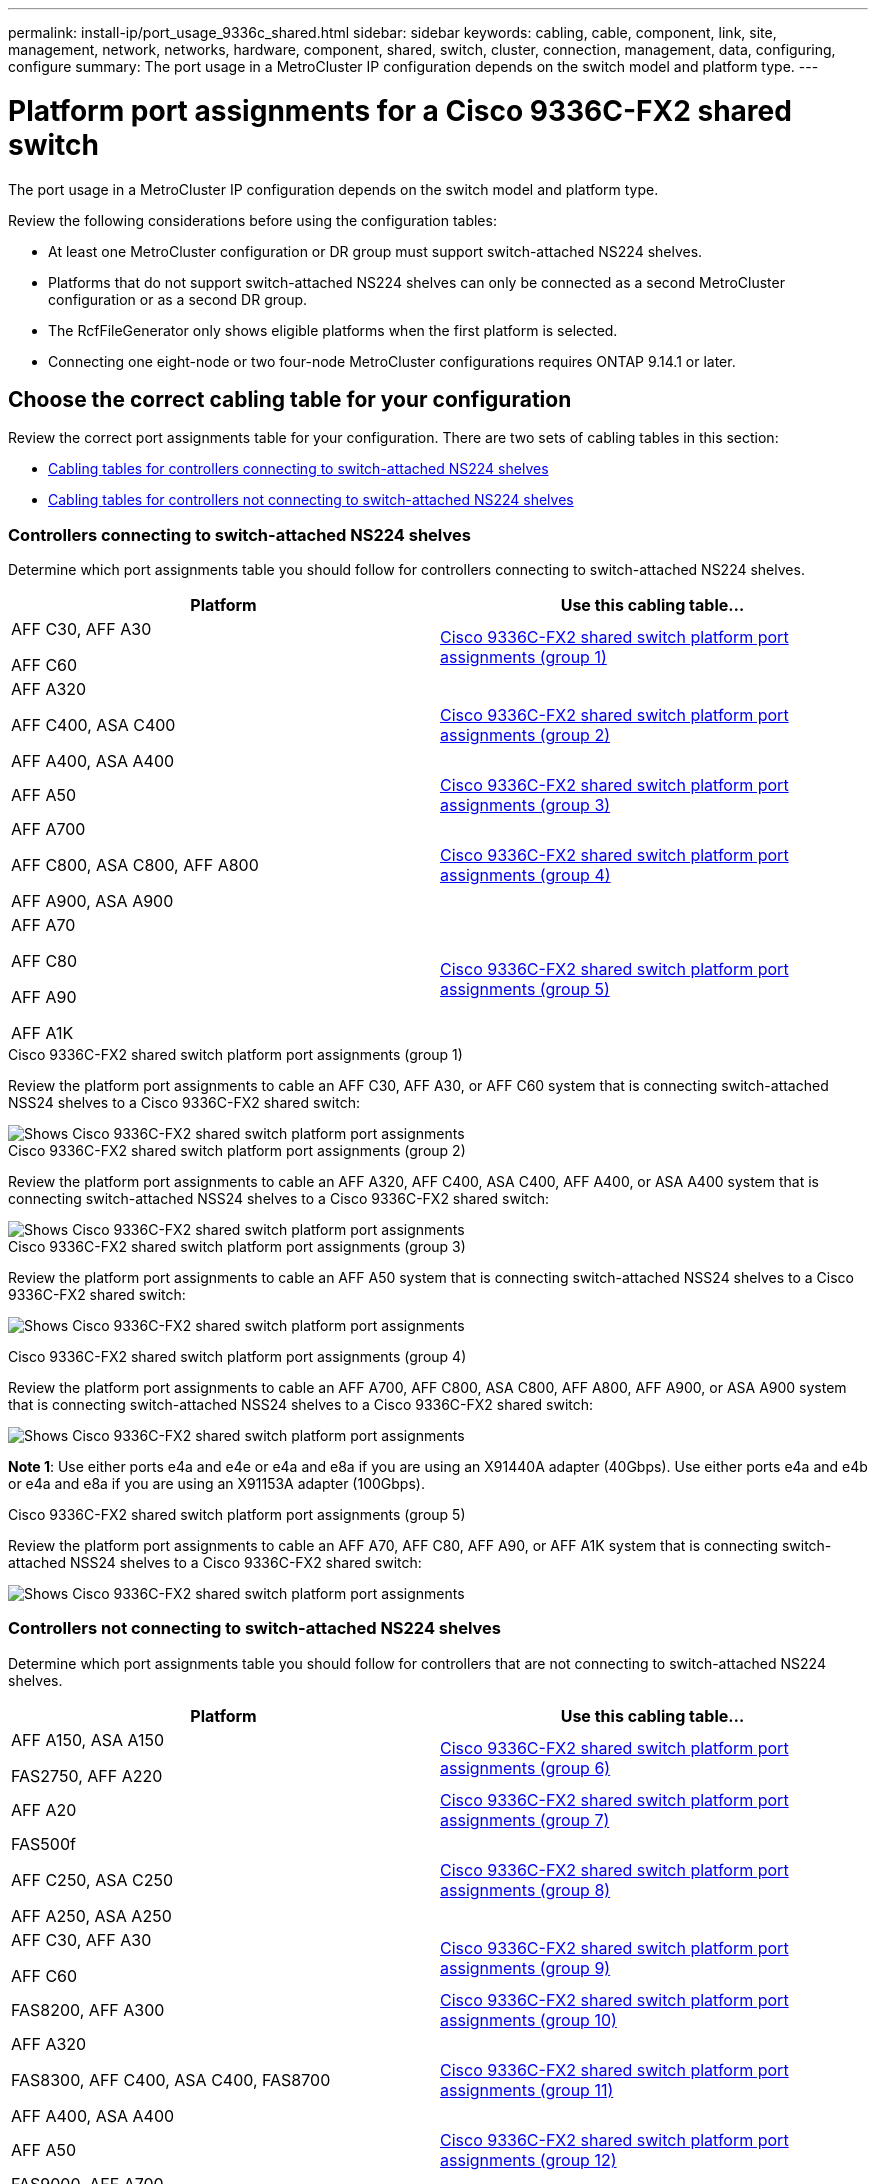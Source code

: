 ---
permalink: install-ip/port_usage_9336c_shared.html
sidebar: sidebar
keywords: cabling, cable, component, link, site, management, network, networks, hardware, component, shared, switch, cluster, connection, management, data, configuring, configure
summary: The port usage in a MetroCluster IP configuration depends on the switch model and platform type.
---

= Platform port assignments for a Cisco 9336C-FX2 shared switch
:icons: font
:imagesdir: ../media/

[.lead]
The port usage in a MetroCluster IP configuration depends on the switch model and platform type.

Review the following considerations before using the configuration tables:

* At least one MetroCluster configuration or DR group must support switch-attached NS224 shelves.
* Platforms that do not support switch-attached NS224 shelves can only be connected as a second MetroCluster configuration or as a second DR group.
* The RcfFileGenerator only shows eligible platforms when the first platform is selected.
* Connecting one eight-node or two four-node MetroCluster configurations requires ONTAP 9.14.1 or later.

== Choose the correct cabling table for your configuration 

Review the correct port assignments table for your configuration. There are two sets of cabling tables in this section: 

* <<tables_connecting_ns224, Cabling tables for controllers connecting to switch-attached NS224 shelves>>
* <<tables_not_connecting_ns224,Cabling tables for controllers not connecting to switch-attached NS224 shelves>>

[[tables_connecting_ns224]]
=== Controllers connecting to switch-attached NS224 shelves

Determine which port assignments table you should follow for controllers connecting to switch-attached NS224 shelves.


[cols=2*,options="header"]
|===
| Platform 
| Use this cabling table...
|
AFF C30, AFF A30

AFF C60
| <<table_1_cisco_9336c_fx2,Cisco 9336C-FX2 shared switch platform port assignments (group 1) >> 
|
AFF A320

AFF C400, ASA C400 

AFF A400, ASA A400 |  <<table_2_cisco_9336c_fx2,Cisco 9336C-FX2 shared switch platform port assignments (group 2) >> 
| AFF A50|  <<table_3_cisco_9336c_fx2,Cisco 9336C-FX2 shared switch platform port assignments (group 3) >> 
|  
AFF A700

AFF C800, ASA C800, AFF A800

AFF A900, ASA A900 | <<table_4_cisco_9336c_fx2,Cisco 9336C-FX2 shared switch platform port assignments (group 4) >>
| AFF A70

AFF C80

AFF A90

AFF A1K


| <<table_5_cisco_9336c_fx2,Cisco 9336C-FX2 shared switch platform port assignments (group 5) >> 

|===

[[table_1_cisco_9336c_fx2]]
.Cisco 9336C-FX2 shared switch platform port assignments (group 1)

Review the platform port assignments to cable an AFF C30, AFF A30, or AFF C60 system that is connecting switch-attached NSS24 shelves to a Cisco 9336C-FX2 shared switch: 

image::../media/mcc-ip-affa30-c30-c60-cisco-9336fx2-switch-attached.png[Shows Cisco 9336C-FX2 shared switch platform port assignments]

[[table_2_cisco_9336c_fx2]]
.Cisco 9336C-FX2 shared switch platform port assignments (group 2)

Review the platform port assignments to cable an AFF A320, AFF C400, ASA C400, AFF A400, or ASA A400 system that is connecting switch-attached NSS24 shelves to a Cisco 9336C-FX2 shared switch: 

image::../media/mcc_ip_cabling_a320_c400_a400_to_cisco_9336c_shared_switch.png[Shows Cisco 9336C-FX2 shared switch platform port assignments]

[[table_3_cisco_9336c_fx2]]
.Cisco 9336C-FX2 shared switch platform port assignments (group 3)
Review the platform port assignments to cable an AFF A50 system that is connecting switch-attached NSS24 shelves to a Cisco 9336C-FX2 shared switch: 

image:../media/mcc-ip-cabling-aff-a50-cisco-9336fx2-switch-attached.png[Shows Cisco 9336C-FX2 shared switch platform port assignments]

[[table_4_cisco_9336c_fx2]]
.Cisco 9336C-FX2 shared switch platform port assignments (group 4)

Review the platform port assignments to cable an AFF A700, AFF C800, ASA C800, AFF A800, AFF A900, or ASA A900 system that is connecting switch-attached NSS24 shelves to a Cisco 9336C-FX2 shared switch: 

image:../media/mcc_ip_cabling_a700_c800_a800_a900_to_cisco_9336c_shared_switch.png[Shows Cisco 9336C-FX2 shared switch platform port assignments]

*Note 1*: Use either ports e4a and e4e or e4a and e8a if you are using an X91440A adapter (40Gbps). Use either ports e4a and e4b or e4a and e8a if you are using an X91153A adapter (100Gbps).

[[table_5_cisco_9336c_fx2]]
.Cisco 9336C-FX2 shared switch platform port assignments (group 5)

Review the platform port assignments to cable an AFF A70, AFF C80, AFF A90, or AFF A1K system that is connecting switch-attached NSS24 shelves to a Cisco 9336C-FX2 shared switch: 

image::../media/mcc-ip-cabling-a70-c80-a90-a1k-to-cisco-9336c-shared-switch.png[Shows Cisco 9336C-FX2 shared switch platform port assignments]


[[tables_not_connecting_ns224]]
=== Controllers not connecting to switch-attached NS224 shelves

Determine which port assignments table you should follow for controllers that are not connecting to switch-attached NS224 shelves.

[cols=2*,options="header"]
|===
| Platform 
| Use this cabling table...
| AFF A150, ASA A150

FAS2750, AFF A220 | <<table_6_cisco_9336c_fx2,Cisco 9336C-FX2 shared switch platform port assignments (group 6)>>
| AFF A20 | <<table_7_cisco_9336c_fx2,Cisco 9336C-FX2 shared switch platform port assignments (group 7)>>
| 
FAS500f

AFF C250, ASA C250 

AFF A250, ASA A250| <<table_8_cisco_9336c_fx2,Cisco 9336C-FX2 shared switch platform port assignments (group 8)>>
| AFF C30, AFF A30

AFF C60 | <<table_9_cisco_9336c_fx2,Cisco 9336C-FX2 shared switch platform port assignments (group 9)>>
| FAS8200, AFF A300 | <<table_10_cisco_9336c_fx2,Cisco 9336C-FX2 shared switch platform port assignments (group 10)>>
|  
AFF A320

FAS8300, AFF C400, ASA C400, FAS8700

AFF A400, ASA A400 | <<table_11_cisco_9336c_fx2,Cisco 9336C-FX2 shared switch platform port assignments (group 11)>>
| AFF A50 | <<table_12_cisco_9336c_fx2,Cisco 9336C-FX2 shared switch platform port assignments (group 12)>>
|  
FAS9000, AFF A700

AFF C800, ASA C800, AFF A800, ASA A800


FAS9500, AFF A900, ASA A900 |  <<table_13_cisco_9336c_fx2,Cisco 9336C-FX2 shared switch platform port assignments (group 13)>>

|  
FAS70, AFF A70

AFF C80

FAS90, AFF A90

AFF A1K


| <<table_14_cisco_9336c_fx2,Cisco 9336C-FX2 shared switch platform port assignments (group 14)>>

|===



[[table_6_cisco_9336c_fx2]]
.Cisco 9336C-FX2 shared switch platform port assignments (group 6)

Review the platform port assignments to cable an AFF A150, ASA A150, FAS2750, or AFF A220 system that is not connecting switch-attached NSS24 shelves to a Cisco 9336C-FX2 shared switch: 


image::../media/mcc-ip-cabling-a-aff-a150-asa-a150-fas2750-aff-a220-to-a-cisco-9336c-shared-switch.png[Shows Cisco 9336C-FX2 shared switch platform port assignments]

[[table_7_cisco_9336c_fx2]]
.Cisco 9336C-FX2 shared switch platform port assignments (group 7)

Review the platform port assignments to cable an AFF A20 system that is not connecting switch-attached NSS24 shelves to a Cisco 9336C-FX2 shared switch: 

image:../media/mcc-ip-aff-a20-to-a-cisco-9336c-shared-switch-not-connecting.png[Shows Cisco 9336C-FX2 shared switch platform port assignments]

[[table_8_cisco_9336c_fx2]]
.Cisco 9336C-FX2 shared switch platform port assignments (group 8)

Review the platform port assignments to cable a FAS500f, AFF C250, ASA C250, AFF A250, or ASA A250 system that is not connecting switch-attached NSS24 shelves to a Cisco 9336C-FX2 shared switch: 


image::../media/mcc-ip-cabling-c250-asa-c250-a250-asa-a250-to-cisco-9336c-shared-switch.png[Shows Cisco 9336C-FX2 shared switch platform port assignments]

[[table_9_cisco_9336c_fx2]]
.Cisco 9336C-FX2 shared switch platform port assignments (group 9)

Review the platform port assignments to cable an AFF A30, AFF C30, or AFF C60 system that is not connecting switch-attached NSS24 shelves to a Cisco 9336C-FX2 shared switch:

image:../media/mcc-ip-cabling-affa30-c30-c60a-cisco-9336c-shared-switch-not-connecting.png[Shows Cisco 9336C-FX2 shared switch platform port assignments]

[[table_10_cisco_9336c_fx2]]
.Cisco 9336C-FX2 shared switch platform port assignments (group 10)				

Review the platform port assignments to cable a FAS8200 or AFF A300 system that is not connecting switch-attached NSS24 shelves to a Cisco 9336C-FX2 shared switch: 


image::../media/mcc-ip-cabling-fas8200-affa300-to-cisco-9336c-shared-switch.png[Shows Cisco 9336C-FX2 shared switch platform port assignments]

[[table_11_cisco_9336c_fx2]]
.Cisco 9336C-FX2 shared switch platform port assignments (group 11)	

Review the platform port assignments to cable an AFF A320, FAS8300, AFF C400, ASA C400, FAS8700, AFF A400, or ASA A400 system that is not connecting switch-attached NSS24 shelves to a Cisco 9336C-FX2 shared switch: 

image::../media/mcc_ip_cabling_a320_fas8300_a400_fas8700_to_a_cisco_9336c_shared_switch.png[Shows Cisco 9336C-FX2 shared switch platform port assignments]

[[table_12_cisco_9336c_fx2]]
.Cisco 9336C-FX2 shared switch platform port assignments (group 12)	

Review the platform port assignments to cable an AFF A50 system that is not connecting switch-attached NSS24 shelves to a Cisco 9336C-FX2 shared switch: 

image::../media/mcc-ip-cabling-aff-a50-cisco-9336c-shared-switch-not-connecting.png[Shows Cisco 9336C-FX2 shared switch platform port assignments]

[[table_13_cisco_9336c_fx2]]
.Cisco 9336C-FX2 shared switch platform port assignments (group 13)	

Review the platform port assignments to cable a FAS9000, AFF A700, AFF C800, ASA C800, AFF A800, ASA A800, FAS9500, AFF A900, or ASA A900 system that is not connecting switch-attached NSS24 shelves to a Cisco 9336C-FX2 shared switch: 

image::../media/mcc_ip_cabling_a700_a800_fas9000_fas9500_to_cisco_9336c_shared_switch.png[Shows Cisco 9336C-FX2 shared switch platform port assignments]

*Note 1*: Use either ports e4a and e4e or e4a and e8a if you are using an X91440A adapter (40Gbps). Use either ports e4a and e4b or e4a and e8a if you are using an X91153A adapter (100Gbps).

[[table_14_cisco_9336c_fx2]]
.Cisco 9336C-FX2 shared switch platform port assignments (group 14)	

Review the platform port assignments to cable an AFF A70, FAS70, AFF C80, FAS90, AFF A90, or AFF A1K system that is not connecting switch-attached NSS24 shelves to a Cisco 9336C-FX2 shared switch: 


image::../media/mcc-ip-cabling-aff-a70-fas70-c80-fas90-a90-a1k-cisco-9336c-shared-switch-not-connecting.png[Shows Cisco 9336C-FX2 shared switch platform port assignments]

// 2024 Dec 09, ONTAPDOC-2349
// 2024 Jun 07, ONTAPDOC-1734
// 2023 Oct 25, ONTAPDOC-1201
